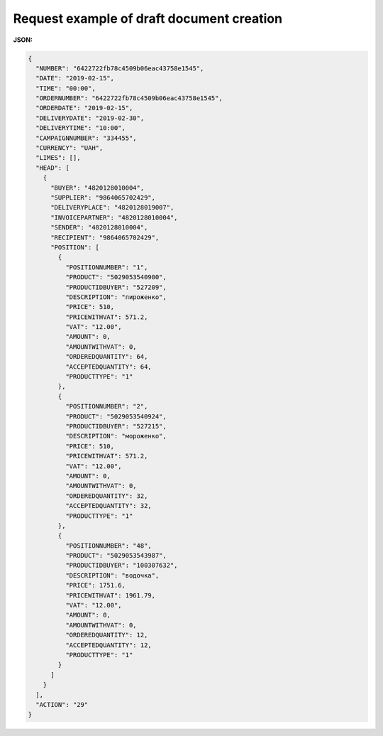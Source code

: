#############################################################
**Request example of draft document creation**
#############################################################

**JSON:**

.. code:: json

  {
    "NUMBER": "6422722fb78c4509b06eac43758e1545",
    "DATE": "2019-02-15",
    "TIME": "00:00",
    "ORDERNUMBER": "6422722fb78c4509b06eac43758e1545",
    "ORDERDATE": "2019-02-15",
    "DELIVERYDATE": "2019-02-30",
    "DELIVERYTIME": "10:00",
    "CAMPAIGNNUMBER": "334455",
    "CURRENCY": "UAH",
    "LIMES": [],
    "HEAD": [
      {
        "BUYER": "4820128010004",
        "SUPPLIER": "9864065702429",
        "DELIVERYPLACE": "4820128019007",
        "INVOICEPARTNER": "4820128010004",
        "SENDER": "4820128010004",
        "RECIPIENT": "9864065702429",
        "POSITION": [
          {
            "POSITIONNUMBER": "1",
            "PRODUCT": "5029053540900",
            "PRODUCTIDBUYER": "527209",
            "DESCRIPTION": "пироженко",
            "PRICE": 510,
            "PRICEWITHVAT": 571.2,
            "VAT": "12.00",
            "AMOUNT": 0,
            "AMOUNTWITHVAT": 0,
            "ORDEREDQUANTITY": 64,
            "ACCEPTEDQUANTITY": 64,
            "PRODUCTTYPE": "1"
          },
          {
            "POSITIONNUMBER": "2",
            "PRODUCT": "5029053540924",
            "PRODUCTIDBUYER": "527215",
            "DESCRIPTION": "мороженко",
            "PRICE": 510,
            "PRICEWITHVAT": 571.2,
            "VAT": "12.00",
            "AMOUNT": 0,
            "AMOUNTWITHVAT": 0,
            "ORDEREDQUANTITY": 32,
            "ACCEPTEDQUANTITY": 32,
            "PRODUCTTYPE": "1"
          },
          {
            "POSITIONNUMBER": "48",
            "PRODUCT": "5029053543987",
            "PRODUCTIDBUYER": "100307632",
            "DESCRIPTION": "водочка",
            "PRICE": 1751.6,
            "PRICEWITHVAT": 1961.79,
            "VAT": "12.00",
            "AMOUNT": 0,
            "AMOUNTWITHVAT": 0,
            "ORDEREDQUANTITY": 12,
            "ACCEPTEDQUANTITY": 12,
            "PRODUCTTYPE": "1"
          }
        ]
      }
    ],
    "ACTION": "29"
  }

